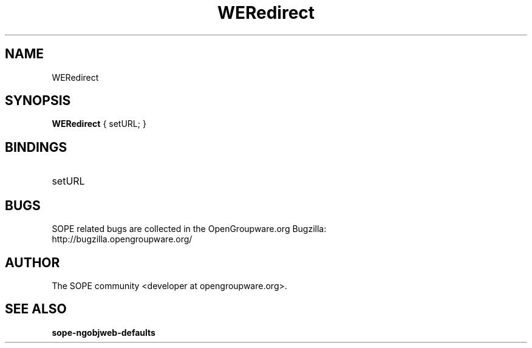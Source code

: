 .TH WERedirect 3 "April 2005" "SOPE" "SOPE Dynamic Element Reference"
.\" DO NOT EDIT: this file got autogenerated using woapi2man from:
.\"   ../WERedirect.api
.\" 
.\" Copyright (C) 2005 SKYRIX Software AG. All rights reserved.
.\" ====================================================================
.\"
.\" Copyright (C) 2005 SKYRIX Software AG. All rights reserved.
.\"
.\" Check the COPYING file for further information.
.\"
.\" Created with the help of:
.\"   http://www.schweikhardt.net/man_page_howto.html
.\"

.SH NAME
WERedirect

.SH SYNOPSIS
.B WERedirect
{ setURL; }

.SH BINDINGS
.IP setURL

.SH BUGS
SOPE related bugs are collected in the OpenGroupware.org Bugzilla:
  http://bugzilla.opengroupware.org/

.SH AUTHOR
The SOPE community <developer at opengroupware.org>.

.SH SEE ALSO
.BR sope-ngobjweb-defaults

